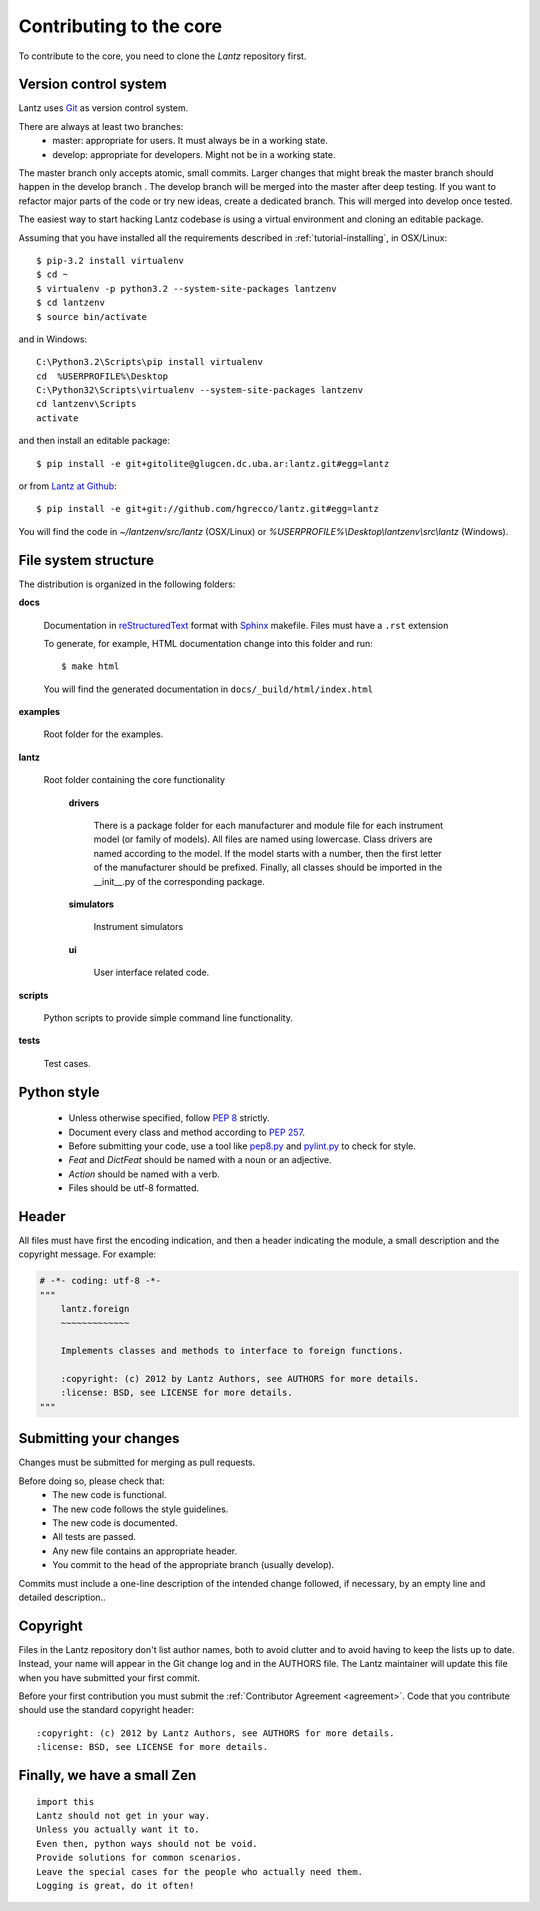 .. _contributing-core:

========================
Contributing to the core
========================

To contribute to the core, you need to clone the `Lantz` repository first.


Version control system
----------------------

Lantz uses Git_ as version control system.

There are always at least two branches:
    * master: appropriate for users. It must always be in a working state.
    * develop: appropriate for developers. Might not be in a working state.

The master branch only accepts atomic, small commits. Larger changes that might break the master branch should happen in the develop branch . The develop branch will be merged into the master after deep testing. If you want to refactor major parts of the code or try new ideas, create a dedicated branch. This will merged into develop once tested.

The easiest way to start hacking Lantz codebase is using a virtual environment
and cloning an editable package.

Assuming that you have installed all the requirements described in
:ref:`tutorial-installing`, in OSX/Linux::

    $ pip-3.2 install virtualenv
    $ cd ~
    $ virtualenv -p python3.2 --system-site-packages lantzenv
    $ cd lantzenv
    $ source bin/activate

and in Windows::

    C:\Python3.2\Scripts\pip install virtualenv
    cd 	%USERPROFILE%\Desktop
    C:\Python32\Scripts\virtualenv --system-site-packages lantzenv
    cd lantzenv\Scripts
    activate

and then install an editable package::

    $ pip install -e git+gitolite@glugcen.dc.uba.ar:lantz.git#egg=lantz

or from `Lantz at Github`_::

    $ pip install -e git+git://github.com/hgrecco/lantz.git#egg=lantz

You will find the code in `~/lantzenv/src/lantz` (OSX/Linux) or
`%USERPROFILE%\\Desktop\\lantzenv\\src\\lantz` (Windows).


File system structure
---------------------

The distribution is organized in the following folders:

**docs**

    Documentation in reStructuredText_ format with Sphinx_ makefile. Files must have a ``.rst`` extension

    To generate, for example, HTML documentation change into this folder and run::

        $ make html

    You will find the generated documentation in ``docs/_build/html/index.html``

**examples**

    Root folder for the examples.      

**lantz**

    Root folder containing the core functionality

        **drivers**

            There is a package folder for each manufacturer and module file for each instrument model (or family of models). All files are named using lowercase. Class drivers are named according to the model. If the model starts with a number, then the first letter of the manufacturer should be prefixed. Finally, all classes should be imported in the __init__.py of the corresponding package.

        **simulators**

            Instrument simulators

        **ui**

            User interface related code.

**scripts**

    Python scripts to provide simple command line functionality.

**tests**

    Test cases.


Python style
------------

    * Unless otherwise specified, follow :pep:`8` strictly.

    * Document every class and method according to :pep:`257`.

    * Before submitting your code, use a tool like `pep8.py`_ and `pylint.py`_ to check for style.

    * `Feat` and `DictFeat` should be named with a noun or an adjective.

    * `Action` should be named with a verb.

    * Files should be utf-8 formatted.


Header
------

All files must have first the encoding indication, and then a header indicating the
module, a small description and the copyright message. For example:

.. code-block:: python

     # -*- coding: utf-8 -*-
     """
         lantz.foreign
         ~~~~~~~~~~~~~

         Implements classes and methods to interface to foreign functions.

         :copyright: (c) 2012 by Lantz Authors, see AUTHORS for more details.
         :license: BSD, see LICENSE for more details.
     """


Submitting your changes
-----------------------

Changes must be submitted for merging as pull requests.

Before doing so, please check that:
    * The new code is functional.
    * The new code follows the style guidelines.
    * The new code is documented.
    * All tests are passed.
    * Any new file contains an appropriate header.
    * You commit to the head of the appropriate branch (usually develop).

Commits must include a one-line description of the intended change followed, if necessary, by an empty line and detailed description..


Copyright
---------

Files in the Lantz repository don't list author names, both to avoid clutter and to avoid having to keep the lists up to date. Instead, your name will appear in the Git change log and in the AUTHORS file. The Lantz maintainer will update this file when you have submitted your first commit.

Before your first contribution you must submit the :ref:`Contributor Agreement <agreement>`. Code that you contribute should use the standard copyright header::

    :copyright: (c) 2012 by Lantz Authors, see AUTHORS for more details.
    :license: BSD, see LICENSE for more details.


Finally, we have a small Zen
----------------------------

::

    import this
    Lantz should not get in your way.
    Unless you actually want it to.
    Even then, python ways should not be void. 
    Provide solutions for common scenarios.
    Leave the special cases for the people who actually need them.
    Logging is great, do it often!


.. _pep8.py: http://pypi.python.org/pypi/pep8/
.. _pylint.py: http://www.logilab.org/857
.. _git: http://git-scm.com/
.. _reStructuredText: http://docutils.sf.net/rst.html
.. _Sphinx: http://sphinx.pocoo.org/
.. _`Lantz at Github`: https://github.com/hgrecco/lantz/
